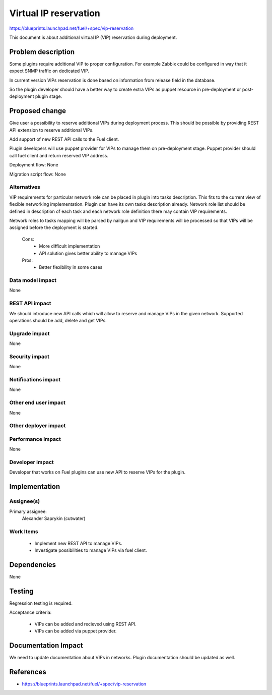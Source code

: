======================
Virtual IP reservation
======================

https://blueprints.launchpad.net/fuel/+spec/vip-reservation

This document is about additional virtual IP (VIP)
reservation during deployment.

Problem description
===================

Some plugins require additional VIP to proper configuration.
For example Zabbix could be configured in way that it expect SNMP traffic
on dedicated VIP.

In current version VIPs reservation is done based on information from
release field in the database.

So the plugin developer should have a better way to create extra VIPs
as puppet resource in pre-deployment or post-deployment plugin stage.

Proposed change
===============

Give user a possibility to reserve additional VIPs during deployment process.
This should be possible by providing REST API extension to reserve additional
VIPs.

Add support of new REST API calls to the Fuel client.

Plugin developers will use puppet provider for VIPs to manage them
on pre-deployment stage. Puppet provider should call fuel client
and return reserved VIP address.

Deployment flow: None

Migration script flow: None

Alternatives
------------

VIP requirements for particular network role can be placed in plugin into
tasks description. This fits to the current view of flexible networking
implementation. Plugin can have its own tasks description already.
Network role list should be defined in description of each task and each
network role definition there may contain VIP requirements.

Network roles to tasks mapping will be parsed by nailgun and
VIP requirements will be processed so that VIPs will be assigned
before the deployment is started.

  Cons:
   - More difficult implementation
   - API solution gives better ability to manage VIPs

  Pros:
   - Better flexibility in some cases

Data model impact
-----------------

None

REST API impact
---------------

We should introduce new API calls which will allow to reserve
and manage VIPs in the given network. Supported operations
should be add, delete and get VIPs.

Upgrade impact
--------------

None

Security impact
---------------

None

Notifications impact
--------------------

None

Other end user impact
---------------------

None

Other deployer impact
---------------------

Performance Impact
------------------

None

Developer impact
----------------

Developer that works on Fuel plugins can use new API
to reserve VIPs for the plugin.

Implementation
==============

Assignee(s)
-----------

Primary assignee:
  Alexander Saprykin (cutwater)

Work Items
----------

  - Implement new REST API to manage VIPs.
  - Investigate possibilities to manage VIPs via fuel client.

Dependencies
============

None

Testing
=======

Regression testing is required.

Acceptance criteria:

   - VIPs can be added and recieved using REST API.
   - VIPs can be added via puppet provider.

Documentation Impact
====================

We need to update documentation about VIPs in networks. Plugin documentation
should be updated as well.

References
==========

- https://blueprints.launchpad.net/fuel/+spec/vip-reservation

